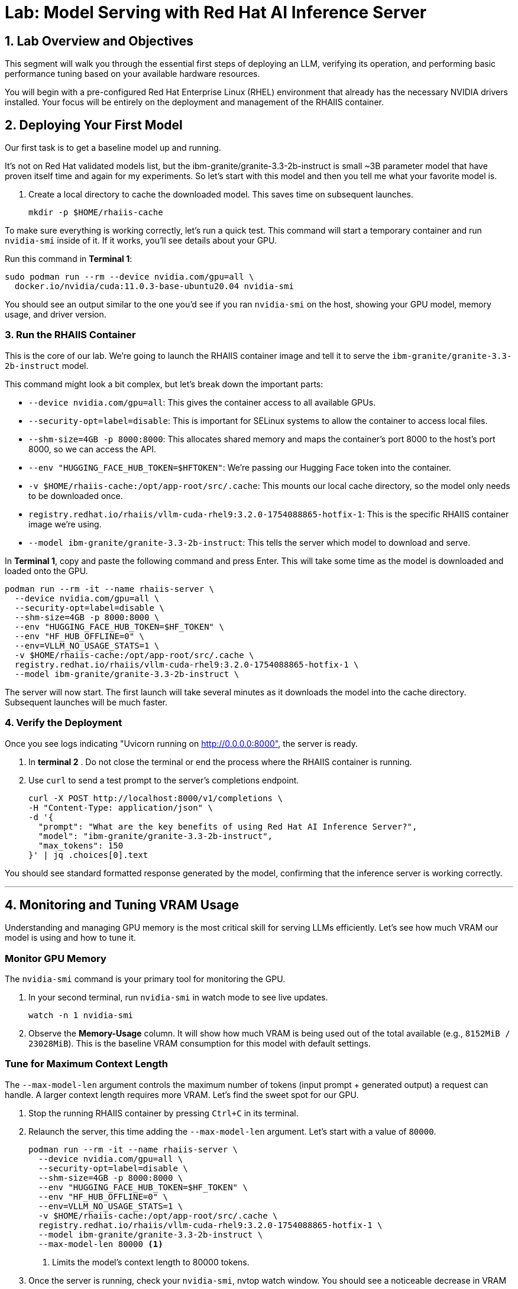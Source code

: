 = Lab: Model Serving with Red Hat AI Inference Server


== 1. Lab Overview and Objectives

This segment will walk you through the essential first steps of deploying an LLM, verifying its operation, and performing basic performance tuning based on your available hardware resources.

You will begin with a pre-configured Red Hat Enterprise Linux (RHEL) environment that already has the necessary NVIDIA drivers installed. Your focus will be entirely on the deployment and management of the RHAIIS container.


== 2. Deploying Your First Model

Our first task is to get a baseline model up and running. 

It's not on Red Hat validated models list, but the ibm-granite/granite-3.3-2b-instruct is small ~3B parameter model that have proven itself time and again for my experiments. So let's start with this model and then you tell me what your favorite model is. 


. Create a local directory to cache the downloaded model. This saves time on subsequent launches.
+
[source,bash]
----
mkdir -p $HOME/rhaiis-cache
----

To make sure everything is working correctly, let's run a quick test. This command will start a temporary container and run `nvidia-smi` inside of it. If it works, you'll see details about your GPU.

Run this command in **Terminal 1**:

```bash
sudo podman run --rm --device nvidia.com/gpu=all \
  docker.io/nvidia/cuda:11.0.3-base-ubuntu20.04 nvidia-smi
```

You should see an output similar to the one you'd see if you ran `nvidia-smi` on the host, showing your GPU model, memory usage, and driver version.

=== 3. Run the RHAIIS Container

This is the core of our lab. We're going to launch the RHAIIS container image and tell it to serve the `ibm-granite/granite-3.3-2b-instruct` model.

This command might look a bit complex, but let's break down the important parts:

  * `--device nvidia.com/gpu=all`: This gives the container access to all available GPUs.
  * `--security-opt=label=disable`: This is important for SELinux systems to allow the container to access local files.
  * `--shm-size=4GB -p 8000:8000`: This allocates shared memory and maps the container's port 8000 to the host's port 8000, so we can access the API.
  * `--env "HUGGING_FACE_HUB_TOKEN=$HFTOKEN"`: We're passing our Hugging Face token into the container.
  * `-v $HOME/rhaiis-cache:/opt/app-root/src/.cache`: This mounts our local cache directory, so the model only needs to be downloaded once.
  * `registry.redhat.io/rhaiis/vllm-cuda-rhel9:3.2.0-1754088865-hotfix-1`: This is the specific RHAIIS container image we're using.
  * `--model ibm-granite/granite-3.3-2b-instruct`: This tells the server which model to download and serve.

In **Terminal 1**, copy and paste the following command and press Enter. This will take some time as the model is downloaded and loaded onto the GPU.

[source,bash]
----
podman run --rm -it --name rhaiis-server \
  --device nvidia.com/gpu=all \
  --security-opt=label=disable \
  --shm-size=4GB -p 8000:8000 \
  --env "HUGGING_FACE_HUB_TOKEN=$HF_TOKEN" \
  --env "HF_HUB_OFFLINE=0" \
  --env=VLLM_NO_USAGE_STATS=1 \
  -v $HOME/rhaiis-cache:/opt/app-root/src/.cache \
  registry.redhat.io/rhaiis/vllm-cuda-rhel9:3.2.0-1754088865-hotfix-1 \
  --model ibm-granite/granite-3.3-2b-instruct \
----


The server will now start. The first launch will take several minutes as it downloads the model into the cache directory. Subsequent launches will be much faster.

=== 4. Verify the Deployment

Once you see logs indicating "Uvicorn running on http://0.0.0.0:8000", the server is ready.

. In ** terminal 2** . Do not close the terminal or end the process where the RHAIIS container is running.

. Use `curl` to send a test prompt to the server's completions endpoint.
+
[source,bash]
----
curl -X POST http://localhost:8000/v1/completions \
-H "Content-Type: application/json" \
-d '{
  "prompt": "What are the key benefits of using Red Hat AI Inference Server?",
  "model": "ibm-granite/granite-3.3-2b-instruct",
  "max_tokens": 150
}' | jq .choices[0].text
----

You should see standard formatted response generated by the model, confirming that the inference server is working correctly.

'''

== 4. Monitoring and Tuning VRAM Usage

Understanding and managing GPU memory is the most critical skill for serving LLMs efficiently. Let's see how much VRAM our model is using and how to tune it.

=== Monitor GPU Memory

The `nvidia-smi` command is your primary tool for monitoring the GPU.

. In your second terminal, run `nvidia-smi` in watch mode to see live updates.
+
[source,bash]
----
watch -n 1 nvidia-smi
----

. Observe the **Memory-Usage** column. It will show how much VRAM is being used out of the total available (e.g., `8152MiB / 23028MiB`). This is the baseline VRAM consumption for this model with default settings.



===  Tune for Maximum Context Length

The `--max-model-len` argument controls the maximum number of tokens (input prompt + generated output) a request can handle. A larger context length requires more VRAM. Let's find the sweet spot for our GPU.

. Stop the running RHAIIS container by pressing `Ctrl+C` in its terminal.

. Relaunch the server, this time adding the `--max-model-len` argument. Let's start with a value of `80000`.
+
[source,bash]
----
podman run --rm -it --name rhaiis-server \
  --device nvidia.com/gpu=all \
  --security-opt=label=disable \
  --shm-size=4GB -p 8000:8000 \
  --env "HUGGING_FACE_HUB_TOKEN=$HF_TOKEN" \
  --env "HF_HUB_OFFLINE=0" \
  --env=VLLM_NO_USAGE_STATS=1 \
  -v $HOME/rhaiis-cache:/opt/app-root/src/.cache \
  registry.redhat.io/rhaiis/vllm-cuda-rhel9:3.2.0-1754088865-hotfix-1 \
  --model ibm-granite/granite-3.3-2b-instruct \
  --max-model-len 80000 <1>
----
<1> Limits the model's context length to 80000 tokens.


. Once the server is running, check your `nvidia-smi`, nvtop watch window. You should see a noticeable decrease in VRAM usage.

=== Fine-Tuning GPU Memory Utilization

The most direct way to *control the memory vLLM reserves* is with the `--gpu-memory-utilization` flag. It takes a value between 0.0 and 1.0. The default is `0.9`, which reserves 90% of the GPU's VRAM for this vLLM instance.

. Stop the running container with `Ctrl+C`.

. Relaunch the server, setting the utilization to 85% to leave more memory for other processes if needed.
+
[source,bash]
----
podman run --rm -it --name rhaiis-server \
  --device nvidia.com/gpu=all \
  --security-opt=label=disable \
  --shm-size=4GB -p 8000:8000 \
  --env "HUGGING_FACE_HUB_TOKEN=$HF_TOKEN" \
  --env "HF_HUB_OFFLINE=0" \
  --env=VLLM_NO_USAGE_STATS=1 \
  -v $HOME/rhaiis-cache:/opt/app-root/src/.cache \
  registry.redhat.io/rhaiis/vllm-cuda-rhel9:3.2.0-1754088865-hotfix-1 \
  --model ibm-granite/granite-3.3-2b-instruct \
  --gpu-memory-utilization 0.70 <1>
----
<1> Instructs the server to use a maximum of 70% of the available GPU memory.

. Observe the change in memory allocation in `nvidia-smi`. The amount of memory reserved by the server will now be lower. This is a key parameter for running in shared environments.

'''

== 5. Deploying an Alternative Model

Switching models with RHAIIS is simple. Let's deploy the `granite-3.1-8b-instruct` model.

. Stop the current container with `Ctrl+C`.

. Run the `podman` command again, but change the value of the `--model` argument.
+
[source,bash]
----
podman run --rm -it --name rhaiis-server \
  --device nvidia.com/gpu=all \
  --security-opt=label=disable \
  --shm-size=4GB -p 8000:8000 \
  --env "HUGGING_FACE_HUB_TOKEN=$HF_TOKEN" \
  --env "HF_HUB_OFFLINE=0" \
  --env=VLLM_NO_USAGE_STATS=1 \
  -v $HOME/rhaiis-cache:/opt/app-root/src/.cache \
  registry.redhat.io/rhaiis/vllm-cuda-rhel9:3.2.0-1754088865-hotfix-1 \
  --model RedHatAI/granite-3.1-8b-instruct <1>
----
<1> We've switched to the Granite 3.1- 8b model. The server will download it if it's not already in the cache.

. Once the server is running, test it with a new `curl` request. **Remember to update the model name in your request body.**
+
[source,bash]
----
curl -X POST http://localhost:8000/v1/completions \
-H "Content-Type: application/json" \
-d '{
  "prompt": "What is the IBM Granite series of models?",
  "model": "RedHatAI/granite-3.1-8b-instruct",
  "max_tokens": 150
}' | jq .choices[0].text
----

You have now successfully deployed and tested two different validated models, demonstrating the flexibility of the platform.

'''

== 6. Lab Cleanup

To stop the services and clean up your environment, simply stop the running container.

. In the terminal where RHAIIS is running, press `Ctrl+C`.

. The `--rm` flag used in the `podman run` command ensures the container is automatically removed upon exit.

'''

== 7. Conclusion

In this lab, you gained hands-on experience with the core workflow of Red Hat AI Inference Server. You learned how to deploy a model, test its functionality, monitor its resource consumption, and tune its performance based on available VRAM.

**Key Takeaways:**

* RHAIIS deployment is managed with a single, configurable `podman run` command.
* `nvidia-smi` is essential for monitoring VRAM usage.
* The `--gpu-memory-utilization` and `--max-model-len` arguments are your primary tools for memory management.
* Switching between different validated models is as simple as changing the `--model` parameter.

In the next lab, we will build on this foundation to explore multi-GPU deployments and advanced customizations.